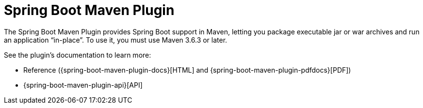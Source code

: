 [[build-tool-plugins.maven]]
= Spring Boot Maven Plugin

The Spring Boot Maven Plugin provides Spring Boot support in Maven, letting you package executable jar or war archives and run an application "`in-place`".
To use it, you must use Maven 3.6.3 or later.

See the plugin's documentation to learn more:

* Reference ({spring-boot-maven-plugin-docs}[HTML] and {spring-boot-maven-plugin-pdfdocs}[PDF])
* {spring-boot-maven-plugin-api}[API]
